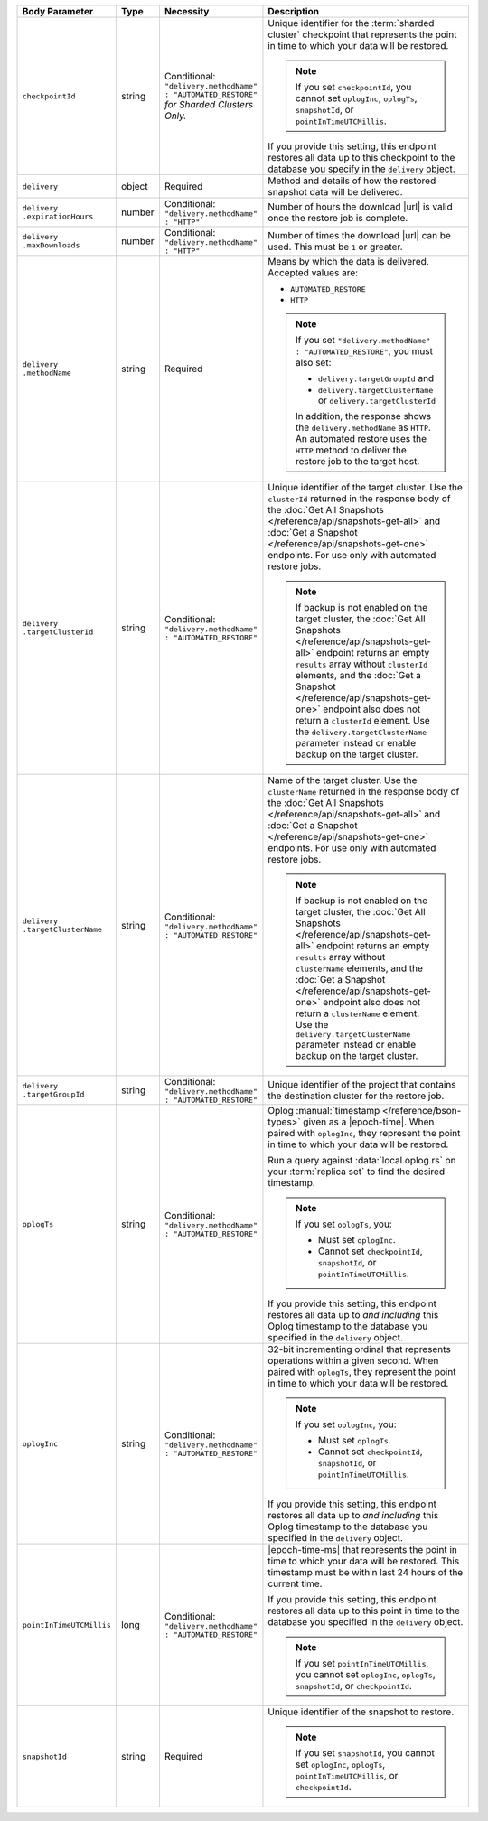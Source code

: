 .. list-table::
   :header-rows: 1
   :widths: 15 10 10 65

   * - Body Parameter
     - Type
     - Necessity
     - Description

   * - ``checkpointId``
     - string
     - | Conditional:
       | ``"delivery.methodName" : "AUTOMATED_RESTORE"``
       | *for Sharded Clusters Only.*
     - Unique identifier for the
       :term:`sharded cluster` checkpoint that represents the point in
       time to which your data will be restored.

       .. note::

          If you set ``checkpointId``, you cannot set ``oplogInc``,
          ``oplogTs``, ``snapshotId``, or ``pointInTimeUTCMillis``.

       If you provide this setting, this endpoint restores all data up
       to this checkpoint to the database you specify in the
       ``delivery`` object.

   * - ``delivery``
     - object
     - Required
     - Method and details of how the restored snapshot data
       will be delivered.

   * - | ``delivery``
       | ``.expirationHours``
     - number
     - | Conditional:
       | ``"delivery.methodName" : "HTTP"``
     - Number of hours the download |url| is valid once the restore
       job is complete.

   * - | ``delivery``
       | ``.maxDownloads``
     - number
     - | Conditional:
       | ``"delivery.methodName" : "HTTP"``
     - Number of times the download |url| can be used. This must be
       ``1`` or greater.

   * - | ``delivery``
       | ``.methodName``
     - string
     - Required
     - Means by which the data is delivered. Accepted values are:

       - ``AUTOMATED_RESTORE``
       - ``HTTP``

       .. note::

          If you set ``"delivery.methodName" : "AUTOMATED_RESTORE"``,
          you must also set:

          - ``delivery.targetGroupId`` and
          - ``delivery.targetClusterName`` or
            ``delivery.targetClusterId``

          In addition, the response shows the ``delivery.methodName``
          as ``HTTP``. An automated restore uses the ``HTTP`` method
          to deliver the restore job to the target host.

   * - | ``delivery``
       | ``.targetClusterId``
     - string
     - | Conditional:
       | ``"delivery.methodName" : "AUTOMATED_RESTORE"``
     - Unique identifier of the target cluster. Use the ``clusterId``
       returned in the response body of the
       :doc:`Get All Snapshots </reference/api/snapshots-get-all>`
       and :doc:`Get a Snapshot </reference/api/snapshots-get-one>`
       endpoints. For use only with automated restore jobs.

       .. note::

          If backup is not enabled on the target cluster, the
          :doc:`Get All Snapshots </reference/api/snapshots-get-all>`
          endpoint returns an empty ``results`` array without
          ``clusterId`` elements, and the
          :doc:`Get a Snapshot </reference/api/snapshots-get-one>`
          endpoint also does not return a ``clusterId`` element. Use
          the ``delivery.targetClusterName`` parameter instead or
          enable backup on the target cluster.

   * - | ``delivery``
       | ``.targetClusterName``
     - string
     - | Conditional:
       | ``"delivery.methodName" : "AUTOMATED_RESTORE"``
     - Name of the target cluster. Use the ``clusterName``
       returned in the response body of the
       :doc:`Get All Snapshots </reference/api/snapshots-get-all>`
       and :doc:`Get a Snapshot </reference/api/snapshots-get-one>`
       endpoints. For use only with automated restore jobs.

       .. note::

          If backup is not enabled on the target cluster, the
          :doc:`Get All Snapshots </reference/api/snapshots-get-all>`
          endpoint returns an empty ``results`` array without
          ``clusterName`` elements, and the
          :doc:`Get a Snapshot </reference/api/snapshots-get-one>`
          endpoint also does not return a ``clusterName`` element. Use
          the ``delivery.targetClusterName`` parameter instead or
          enable backup on the target cluster.

   * - | ``delivery``
       | ``.targetGroupId``
     - string
     - | Conditional:
       | ``"delivery.methodName" : "AUTOMATED_RESTORE"``
     - Unique identifier of the project that contains the destination
       cluster for the restore job.

   * - ``oplogTs``
     - string
     - | Conditional:
       | ``"delivery.methodName" : "AUTOMATED_RESTORE"``
     - Oplog :manual:`timestamp </reference/bson-types>` given as a
       |epoch-time|. When paired with ``oplogInc``, they represent the
       point in time to which your data will be restored.

       Run a query against :data:`local.oplog.rs` on your
       :term:`replica set` to find the desired timestamp.

       .. note::

          If you set ``oplogTs``, you:

          - Must set ``oplogInc``.
          - Cannot set ``checkpointId``, ``snapshotId``, or
            ``pointInTimeUTCMillis``.

       If you provide this setting, this endpoint restores all data up
       to *and including* this Oplog timestamp to the database you
       specified in the ``delivery`` object.

   * - ``oplogInc``
     - string
     - | Conditional:
       | ``"delivery.methodName" : "AUTOMATED_RESTORE"``
     - 32-bit incrementing ordinal that represents operations within a
       given second. When paired with ``oplogTs``, they represent the
       point in time to which your data will be restored.

       .. note::

          If you set ``oplogInc``, you:

          - Must set ``oplogTs``.
          - Cannot set ``checkpointId``, ``snapshotId``, or
            ``pointInTimeUTCMillis``.

       If you provide this setting, this endpoint restores all data up
       to *and including* this Oplog timestamp to the database you
       specified in the ``delivery`` object.

   * - ``pointInTimeUTCMillis``
     - long
     - | Conditional:
       | ``"delivery.methodName" : "AUTOMATED_RESTORE"``
     - |epoch-time-ms| that represents the point in time to which your
       data will be restored. This timestamp must be within last 24
       hours of the current time.

       If you provide this setting, this endpoint restores all data up
       to this point in time to the database you specified in the
       ``delivery`` object.

       .. note::

          If you set ``pointInTimeUTCMillis``, you cannot set
          ``oplogInc``, ``oplogTs``, ``snapshotId``, or
          ``checkpointId``.

   * - ``snapshotId``
     - string
     - Required
     - Unique identifier of the snapshot to restore.

       .. note::

          If you set ``snapshotId``, you cannot set
          ``oplogInc``, ``oplogTs``, ``pointInTimeUTCMillis``, or ``checkpointId``.

